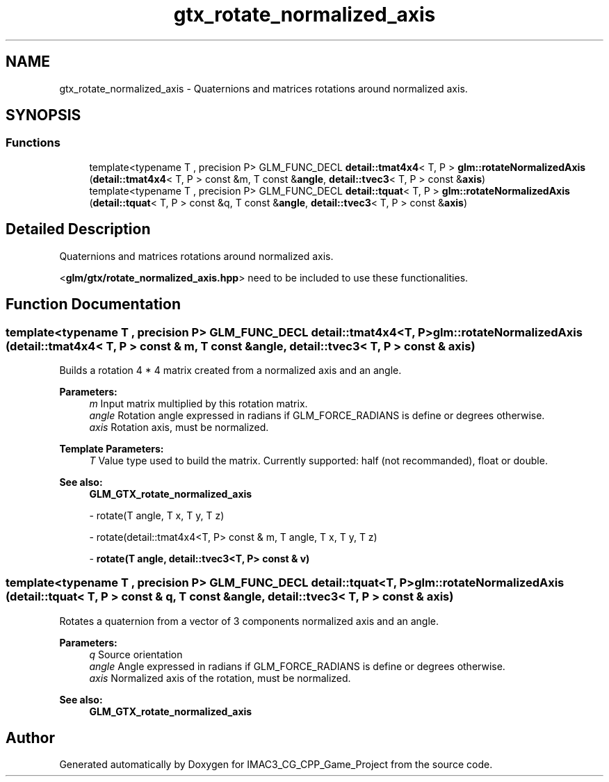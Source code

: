 .TH "gtx_rotate_normalized_axis" 3 "Fri Dec 14 2018" "IMAC3_CG_CPP_Game_Project" \" -*- nroff -*-
.ad l
.nh
.SH NAME
gtx_rotate_normalized_axis \- Quaternions and matrices rotations around normalized axis\&.  

.SH SYNOPSIS
.br
.PP
.SS "Functions"

.in +1c
.ti -1c
.RI "template<typename T , precision P> GLM_FUNC_DECL \fBdetail::tmat4x4\fP< T, P > \fBglm::rotateNormalizedAxis\fP (\fBdetail::tmat4x4\fP< T, P > const &m, T const &\fBangle\fP, \fBdetail::tvec3\fP< T, P > const &\fBaxis\fP)"
.br
.ti -1c
.RI "template<typename T , precision P> GLM_FUNC_DECL \fBdetail::tquat\fP< T, P > \fBglm::rotateNormalizedAxis\fP (\fBdetail::tquat\fP< T, P > const &q, T const &\fBangle\fP, \fBdetail::tvec3\fP< T, P > const &\fBaxis\fP)"
.br
.in -1c
.SH "Detailed Description"
.PP 
Quaternions and matrices rotations around normalized axis\&. 

<\fBglm/gtx/rotate_normalized_axis\&.hpp\fP> need to be included to use these functionalities\&. 
.SH "Function Documentation"
.PP 
.SS "template<typename T , precision P> GLM_FUNC_DECL \fBdetail::tmat4x4\fP<T, P> glm::rotateNormalizedAxis (\fBdetail::tmat4x4\fP< T, P > const & m, T const & angle, \fBdetail::tvec3\fP< T, P > const & axis)"
Builds a rotation 4 * 4 matrix created from a normalized axis and an angle\&.
.PP
\fBParameters:\fP
.RS 4
\fIm\fP Input matrix multiplied by this rotation matrix\&. 
.br
\fIangle\fP Rotation angle expressed in radians if GLM_FORCE_RADIANS is define or degrees otherwise\&. 
.br
\fIaxis\fP Rotation axis, must be normalized\&. 
.RE
.PP
\fBTemplate Parameters:\fP
.RS 4
\fIT\fP Value type used to build the matrix\&. Currently supported: half (not recommanded), float or double\&.
.RE
.PP
\fBSee also:\fP
.RS 4
\fBGLM_GTX_rotate_normalized_axis\fP 
.PP
- rotate(T angle, T x, T y, T z) 
.PP
- rotate(detail::tmat4x4<T, P> const & m, T angle, T x, T y, T z) 
.PP
- \fBrotate(T angle, detail::tvec3<T, P> const & v)\fP 
.RE
.PP

.SS "template<typename T , precision P> GLM_FUNC_DECL \fBdetail::tquat\fP<T, P> glm::rotateNormalizedAxis (\fBdetail::tquat\fP< T, P > const & q, T const & angle, \fBdetail::tvec3\fP< T, P > const & axis)"
Rotates a quaternion from a vector of 3 components normalized axis and an angle\&.
.PP
\fBParameters:\fP
.RS 4
\fIq\fP Source orientation 
.br
\fIangle\fP Angle expressed in radians if GLM_FORCE_RADIANS is define or degrees otherwise\&. 
.br
\fIaxis\fP Normalized axis of the rotation, must be normalized\&.
.RE
.PP
\fBSee also:\fP
.RS 4
\fBGLM_GTX_rotate_normalized_axis\fP 
.RE
.PP

.SH "Author"
.PP 
Generated automatically by Doxygen for IMAC3_CG_CPP_Game_Project from the source code\&.
